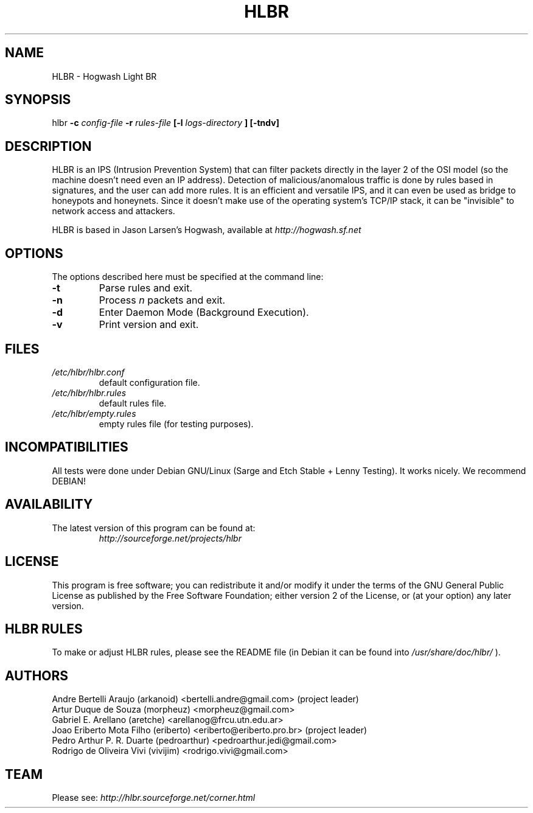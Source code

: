 .TH HLBR 8 "2008, May 28" "HLBR-1.5 RC1"
.SH NAME
HLBR \- Hogwash Light BR
.SH SYNOPSIS
hlbr
.B -c
.I config-file
.B -r
.I rules-file
.B [-l
.I logs-directory
.B ] [-tndv]
.SH DESCRIPTION
HLBR is an IPS (Intrusion Prevention System) that can filter packets directly in the layer 2 of the OSI model (so the machine doesn't need even an IP address). Detection of malicious/anomalous traffic is done by rules based in signatures, and the user can add more rules. It is an efficient and versatile IPS, and it can even be used as bridge to honeypots and honeynets. Since it doesn't make use of the operating system's TCP/IP stack, it can be "invisible" to network access and attackers.
.sp 1
HLBR is based in Jason Larsen's Hogwash, available at
.I http://hogwash.sf.net
.SH "OPTIONS"
The options described here must be specified at the command line:
.TP
.B -t
Parse rules and exit.
.TP
.B -n
Process
.I n 
packets and exit.
.TP
.B -d
Enter Daemon Mode (Background Execution).
.TP
.B -v
Print version and exit.
.SH "FILES"
.TP
.I /etc/hlbr/hlbr.conf
default configuration file.
.TP
.I /etc/hlbr/hlbr.rules
default rules file.
.TP
.I /etc/hlbr/empty.rules
empty rules file (for testing purposes).
.SH INCOMPATIBILITIES
All tests were done under Debian GNU/Linux (Sarge and Etch Stable + Lenny Testing). It works nicely. We recommend DEBIAN!
.SH "AVAILABILITY"
.TP
The latest version of this program can be found at:
.I http://sourceforge.net/projects/hlbr
.SH "LICENSE"
This program is free software; you can redistribute it and/or modify it under the terms of the GNU General Public License as published 
by the Free Software Foundation; either version 2 of the License, or (at your option) any later version.
.SH "HLBR RULES"
To make or adjust HLBR rules, please see the README file (in Debian it can be found into
.I /usr/share/doc/hlbr/
).
.SH "AUTHORS"
Andre Bertelli Araujo (arkanoid) <bertelli.andre@gmail.com> (project leader)
.br
Artur Duque de Souza (morpheuz) <morpheuz@gmail.com>
.br
Gabriel E. Arellano (aretche) <arellanog@frcu.utn.edu.ar>
.br
Joao Eriberto Mota Filho (eriberto) <eriberto@eriberto.pro.br> (project leader)
.br
Pedro Arthur P. R. Duarte (pedroarthur) <pedroarthur.jedi@gmail.com>
.br
Rodrigo de Oliveira Vivi (vivijim) <rodrigo.vivi@gmail.com>
.SH "TEAM"
Please see:
.I http://hlbr.sourceforge.net/corner.html
